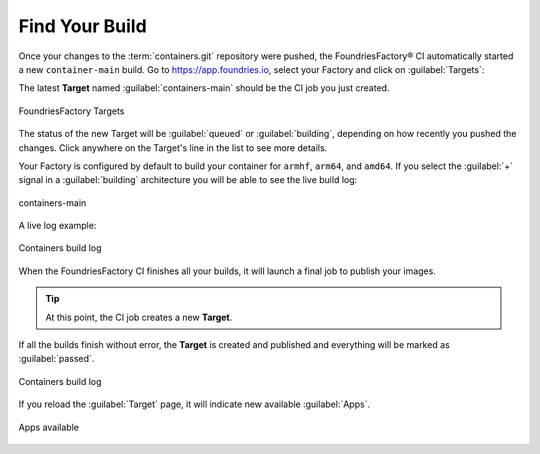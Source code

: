 Find Your Build
^^^^^^^^^^^^^^^

Once your changes to the :term:`containers.git` repository were pushed, the FoundriesFactory® CI automatically started a new ``container-main`` build.
Go to https://app.foundries.io, select your Factory and click on :guilabel:`Targets`:

The latest **Target** named :guilabel:`containers-main` should be the CI job you just created.

.. figure:: /_static/tutorials/creating-first-target/tutorial-find-build.webp
   :width: 900
   :align: center

   FoundriesFactory Targets

The status of the new Target will be :guilabel:`queued` or :guilabel:`building`, depending on how recently you pushed the changes.
Click anywhere on the Target's line in the list to see more details.

Your Factory is configured by default to build your container for ``armhf``, ``arm64``, and ``amd64``.
If you select the :guilabel:`+` signal in a :guilabel:`building` architecture you will be able to see the live build log:

.. figure:: /_static/tutorials/creating-first-target/tutorial-containers.webp
   :width: 900
   :align: center

   containers-main

A live log example:

.. figure:: /_static/tutorials/creating-first-target/tutorial-logs.webp
   :width: 900
   :align: center

   Containers build log

When the FoundriesFactory CI finishes all your builds, it will launch a final job to publish your images.

.. tip::

   At this point, the CI job creates a new **Target**.

If all the builds finish without error, the **Target** is created and published and everything will be marked as :guilabel:`passed`.

.. figure:: /_static/tutorials/creating-first-target/tutorial-finish.webp
   :width: 900
   :align: center

   Containers build log

If you reload the :guilabel:`Target` page, it will indicate new available :guilabel:`Apps`.

.. figure:: /_static/tutorials/creating-first-target/tutorial-tag.webp
   :width: 900
   :align: center

   Apps available
